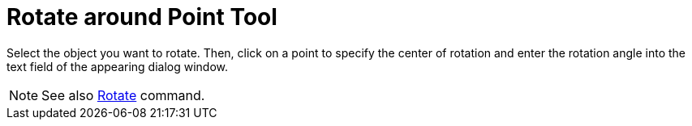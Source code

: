= Rotate around Point Tool

Select the object you want to rotate. Then, click on a point to specify the center of rotation and enter the rotation
angle into the text field of the appearing dialog window.

[NOTE]

====

See also xref:/commands/Rotate_Command.adoc[Rotate] command.

====
